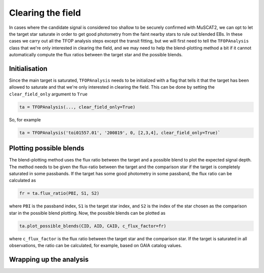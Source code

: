 Clearing the field
------------------

In cases where the candidate signal is considered too shallow to be securely confirmed with MuSCAT2, we can opt to let
the target star saturate in order to get good photometry from the faint nearby stars to rule out blended EBs. In these
cases we carry out all the TFOP analysis steps except the transit fitting, but we will first need to tell the ``TFOPAnalysis``
class that we're only interested in clearing the field, and we may need to help the blend-plotting method a bit if it cannot
automatically compute the flux ratios between the target star and the possible blends.

Initialisation
**************

Since the main target is saturated, ``TFOPAnalysis`` needs to be initialized with a flag that tells it that the target
has been allowed to saturate and that we're only interested in clearing the field. This can be done by setting the
``clear_field_only`` argument to ``True``

.. code-block:: python

    ta = TFOPAnalysis(..., clear_field_only=True)


So, for example

.. code-block:: python

    ta = TFOPAnalysis('toi01557.01', '200819', 0, [2,3,4], clear_field_only=True)`

Plotting possible blends
************************

The blend-plotting method uses the flux ratio between the target and a possible blend to plot the expected signal depth.
The method needs to be given the flux-ratio between the target and the comparison star if the target is completely saturated
in some passbands. If the target has some good photometry in some passband, the flux ratio can be calculated as

.. code-block:: python

    fr = ta.flux_ratio(PBI, S1, S2)

where ``PBI`` is the passband index, ``S1`` is the target star index, and ``S2`` is the index of the star chosen as the comparison
star in the possible blend plotting. Now, the possible blends can be plotted as

.. code-block:: python

    ta.plot_possible_blends(CID, AID, CAID, c_flux_factor=fr)

where ``c_flux_factor`` is the flux ratio between the target star and the comparison star. If the target is saturated in all
observations, the ratio can be calculated, for example, based on GAIA catalog values.

Wrapping up the analysis
************************
